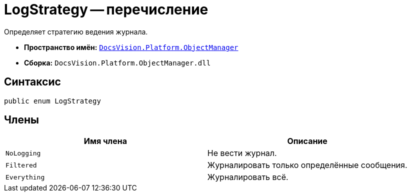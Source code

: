 = LogStrategy -- перечисление

Определяет стратегию ведения журнала.

* *Пространство имён:* `xref:api/DocsVision/Platform/ObjectManager/ObjectManager_NS.adoc[DocsVision.Platform.ObjectManager]`
* *Сборка:* `DocsVision.Platform.ObjectManager.dll`

== Синтаксис

[source,csharp]
----
public enum LogStrategy
----

== Члены

[cols=",",options="header"]
|===
|Имя члена |Описание
|`NoLogging` |Не вести журнал.
|`Filtered` |Журналировать только определённые сообщения.
|`Everything` |Журналировать всё.
|===
